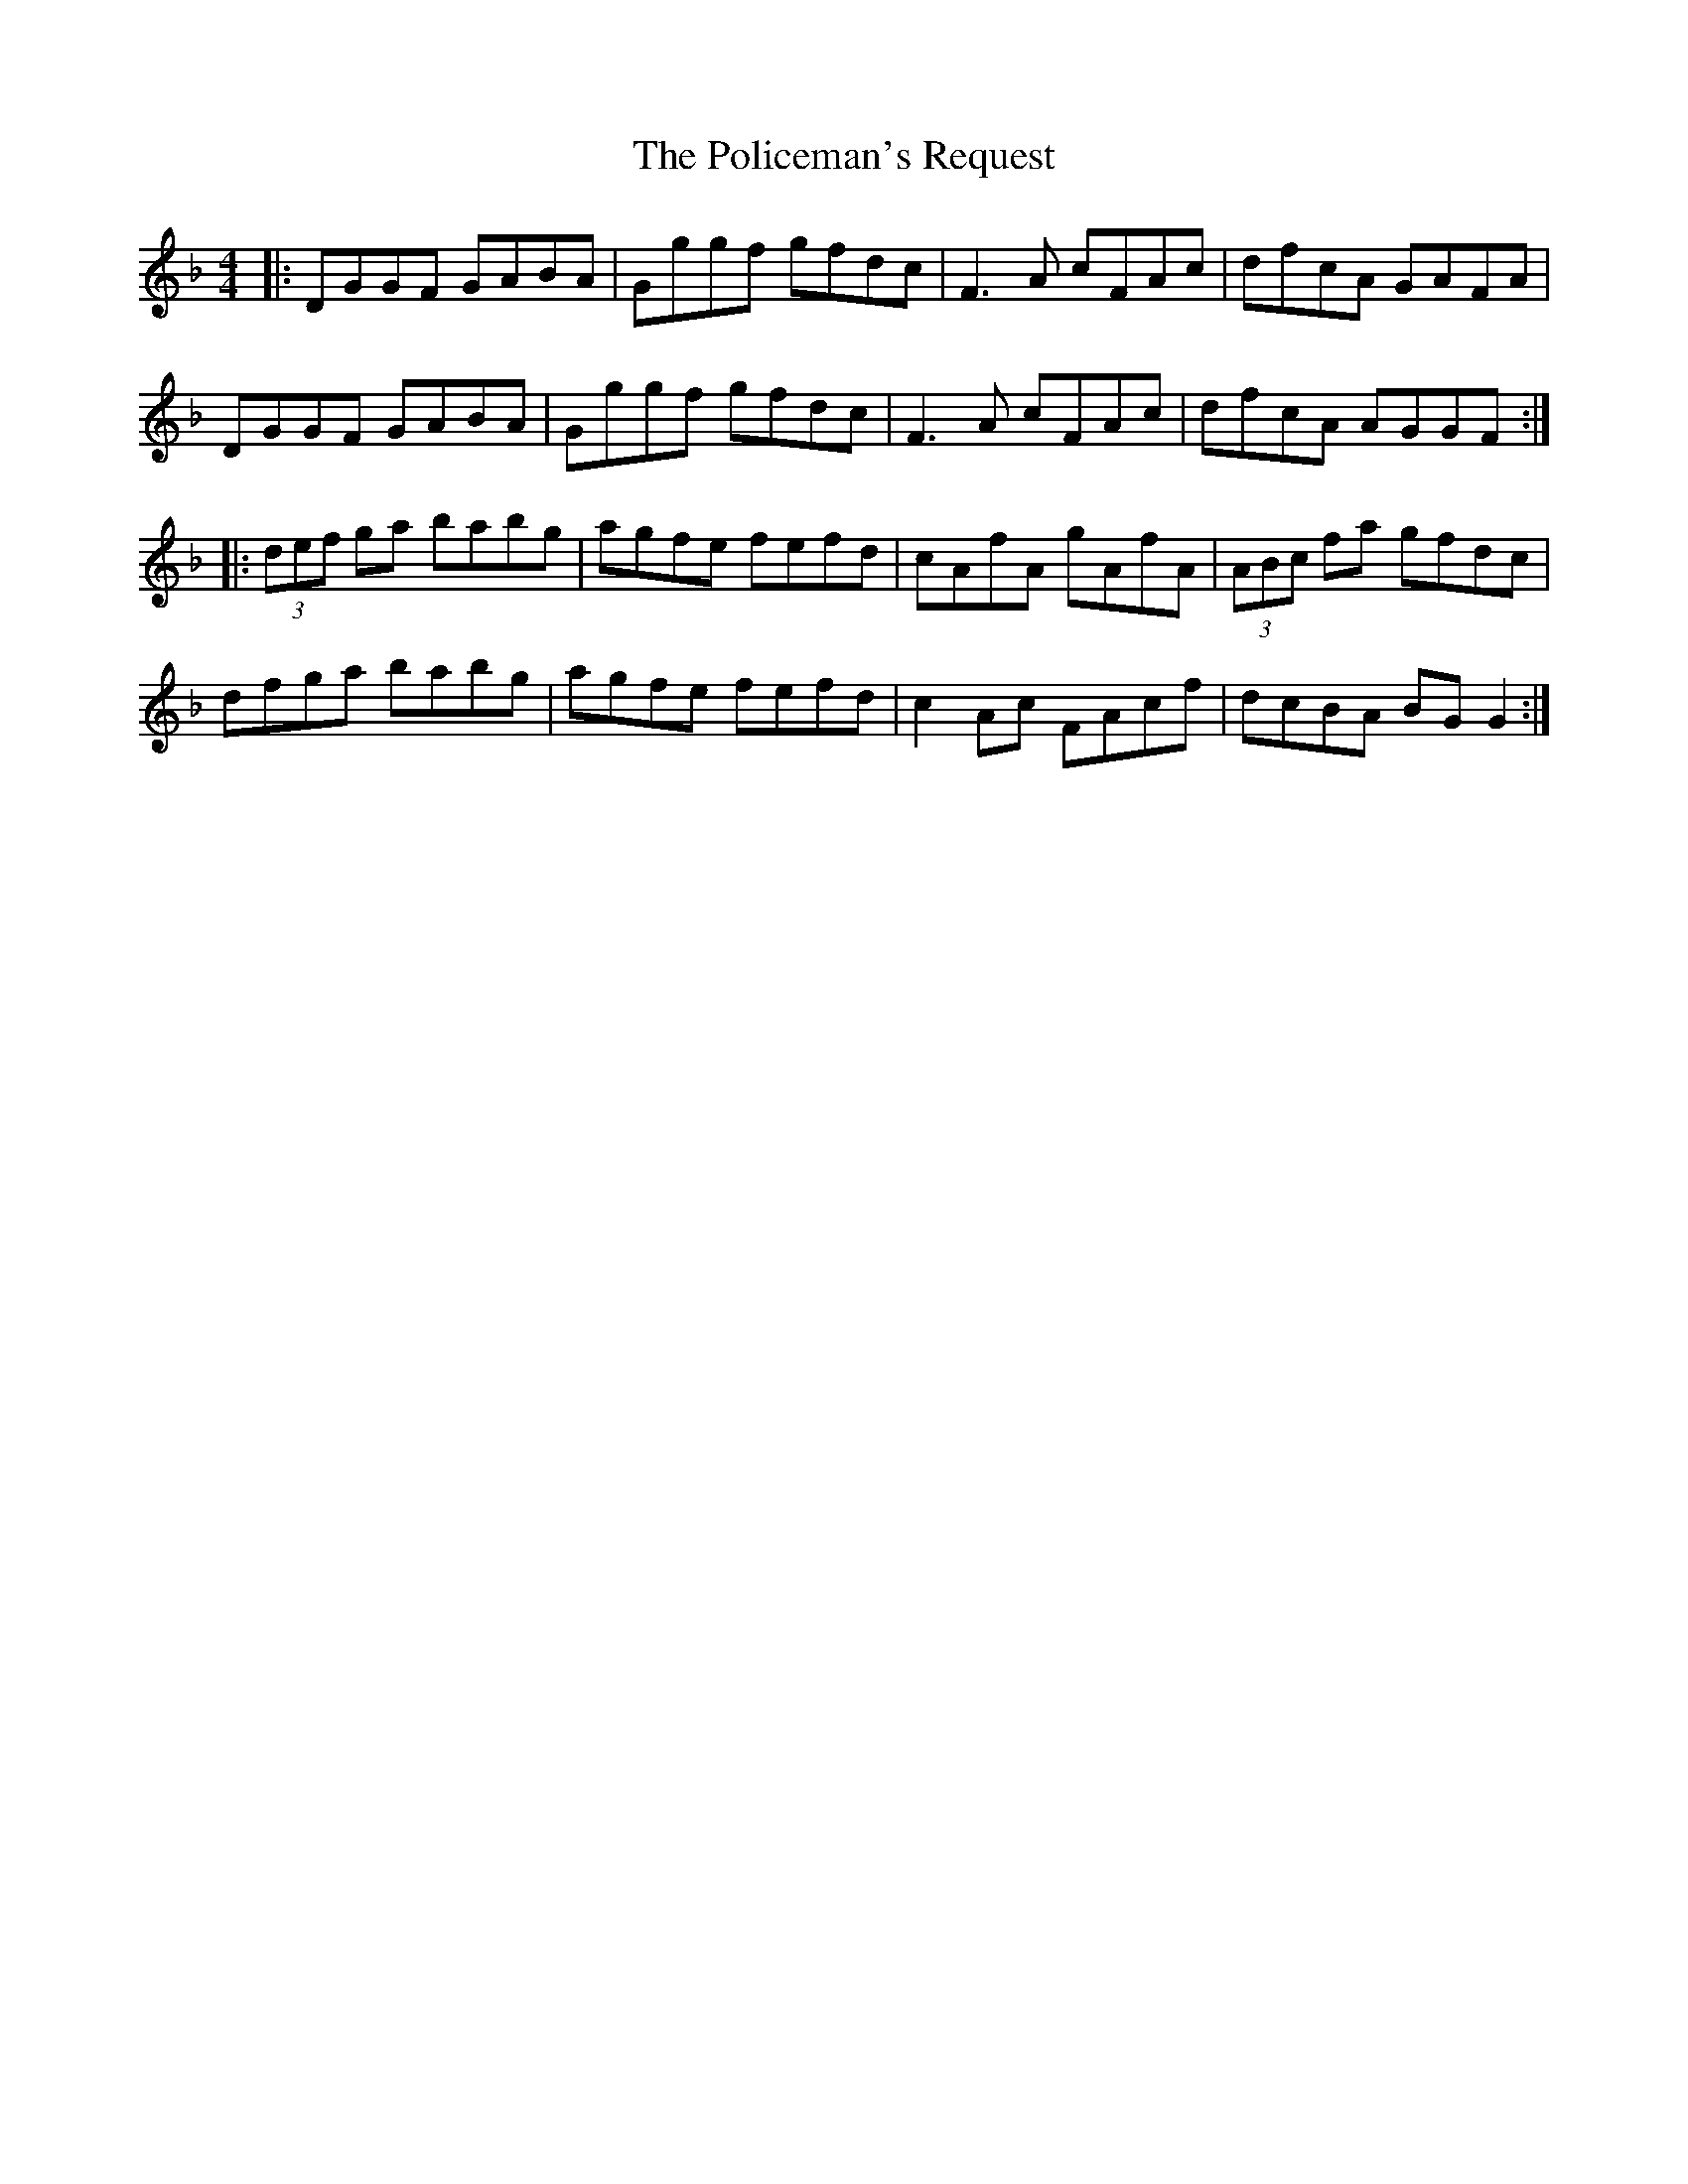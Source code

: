 X: 32693
T: Policeman's Request, The
R: reel
M: 4/4
K: Gdorian
|:DGGF GABA|Gggf gfdc|F3A cFAc|dfcA GAFA|
DGGF GABA|Gggf gfdc|F3A cFAc|dfcA AGGF:|
|:(3def ga babg|agfe fefd|cAfA gAfA|(3ABc fa gfdc|
dfga babg|agfe fefd|c2Ac FAcf|dcBA BGG2:|

